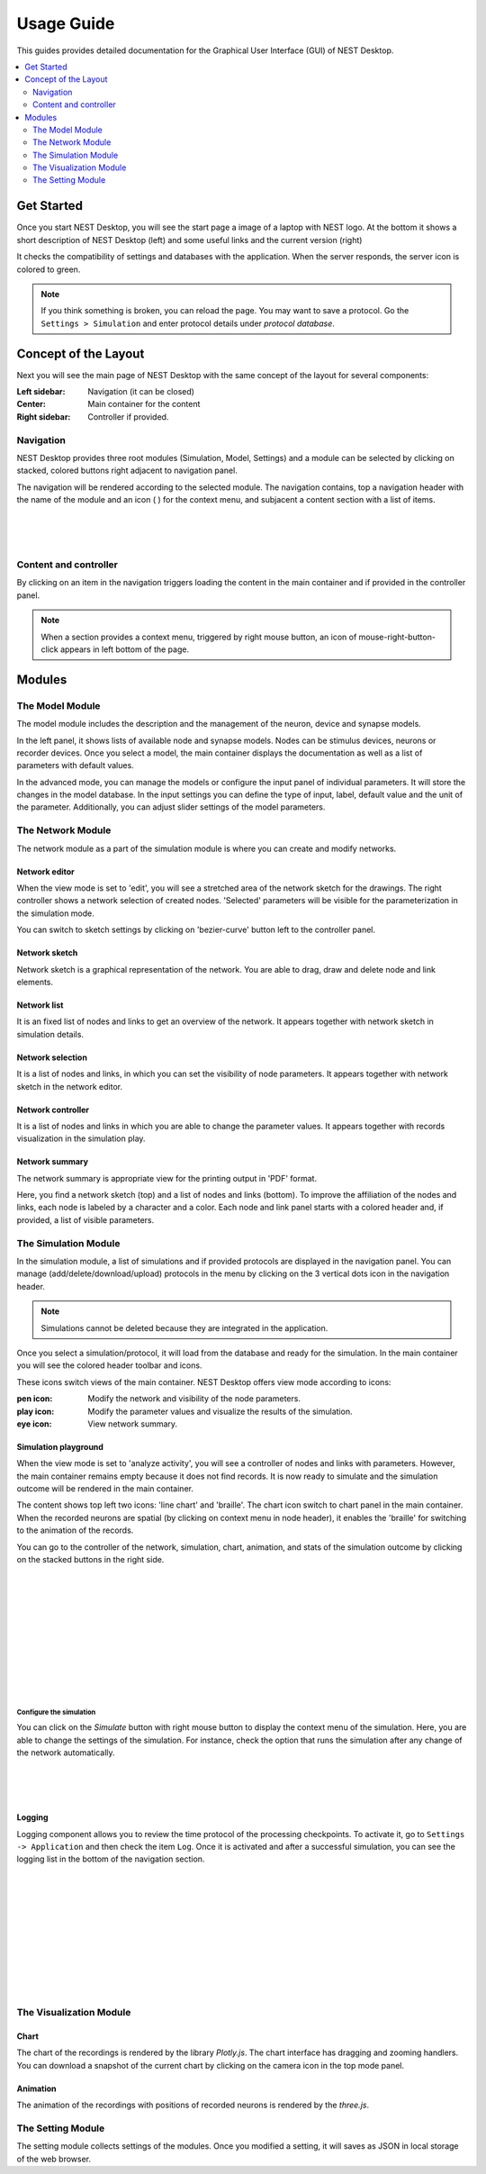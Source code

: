 Usage Guide
===========


This guides provides detailed documentation for the Graphical User Interface (GUI) of NEST Desktop.

.. contents::
   :local:
   :depth: 2


Get Started
-----------

Once you start NEST Desktop, you will see the start page a image of a laptop with NEST logo.
At the bottom it shows a short description of NEST Desktop (left) and some useful links and the current version (right)

It checks the compatibility of settings and databases with the application.
When the server responds, the server icon is colored to green.

.. note::
   If you think something is broken, you can reload the page.
   You may want to save a protocol. Go the ``Settings > Simulation`` and enter protocol details under `protocol database`.


Concept of the Layout
---------------------

Next you will see the main page of NEST Desktop with the same concept of the layout for several components:

:Left sidebar: Navigation (it can be closed)
:Center: Main container for the content
:Right sidebar: Controller if provided.

Navigation
^^^^^^^^^^

.. image:: ../_static/img/gif/app-sidenav-left.gif
  :scale: 100%
  :align: left

NEST Desktop provides three root modules (Simulation, Model, Settings) and
a module can be selected by clicking on stacked, colored buttons right adjacent to navigation panel.

The navigation will be rendered according to the selected module.
The navigation contains, top a navigation header with the name of the module and an icon ( |fa-ellipsis-v| ) for the context menu,
and subjacent a content section with a list of items.

|
|
|

Content and controller
^^^^^^^^^^^^^^^^^^^^^^
By clicking on an item in the navigation triggers loading the content in the main container
and if provided in the controller panel.

.. note::
   When a section provides a context menu, triggered by right mouse button,
   an icon of mouse-right-button-click appears in left bottom of the page.


Modules
-------

|fa-square-root-alt| The Model Module
^^^^^^^^^^^^^^^^^^^^^^^^^^^^^^^^^^^^^

The model module includes the description and the management of the neuron, device and synapse models.

In the left panel, it shows lists of available node and synapse models. Nodes can be stimulus devices, neurons or recorder devices.
Once you select a model, the main container displays the documentation as well as a list of parameters with default values.

In the advanced mode, you can manage the models or configure the input panel of individual parameters.
It will store the changes in the model database.
In the input settings you can define the type of input, label, default value and the unit of the parameter.
Additionally, you can adjust slider settings of the model parameters.


The Network Module
^^^^^^^^^^^^^^^^^^

The network module as a part of the simulation module is where you can create and modify networks.

|fa-pen| Network editor
~~~~~~~~~~~~~~~~~~~~~~~

When the view mode is set to 'edit', you will see a stretched area of the network sketch for the drawings.
The right controller shows a network selection of created nodes.
'Selected' parameters will be visible for the parameterization in the simulation mode.

You can switch to sketch settings by clicking on 'bezier-curve' button left to the controller panel.

|fa-shapes| Network sketch
~~~~~~~~~~~~~~~~~~~~~~~~~~

.. image:: ../_static/img/gif/build-network.gif
  :scale: 100%

Network sketch is a graphical representation of the network.
You are able to drag, draw and delete node and link elements.

Network list
~~~~~~~~~~~~

It is an fixed list of nodes and links to get an overview of the network.
It appears together with network sketch in simulation details.

Network selection
~~~~~~~~~~~~~~~~~

It is a list of nodes and links, in which you can set the visibility of node parameters.
It appears together with network sketch in the network editor.

Network controller
~~~~~~~~~~~~~~~~~~

It is a list of nodes and links in which you are able to change the parameter values.
It appears together with records visualization in the simulation play.

|fa-eye| Network summary
~~~~~~~~~~~~~~~~~~~~~~~~~~~

The network summary is appropriate view for the printing output in 'PDF' format.

Here, you find a network sketch (top) and a list of nodes and links (bottom).
To improve the affiliation of the nodes and links, each node is labeled by a character and a color.
Each node and link panel starts with a colored header and, if provided, a list of visible parameters.


|fa-brain| The Simulation Module
^^^^^^^^^^^^^^^^^^^^^^^^^^^^^^^^

In the simulation module, a list of simulations and if provided protocols are displayed in the navigation panel.
You can manage (add/delete/download/upload) protocols in the menu by clicking on the 3 vertical dots icon in the navigation header.

.. note::
   Simulations cannot be deleted because they are integrated in the application.

Once you select a simulation/protocol, it will load from the database and ready for the simulation.
In the main container you will see the colored header toolbar and icons.

.. image:: ../_static/img/gif/simulation-toolbar-tabs.gif
  :scale: 100%

These icons switch views of the main container. NEST Desktop offers view mode according to icons:

:pen icon: Modify the network and visibility of the node parameters.
:play icon: Modify the parameter values and visualize the results of the simulation.
:eye icon: View network summary.

|fa-play| Simulation playground
~~~~~~~~~~~~~~~~~~~~~~~~~~~~~~~

When the view mode is set to 'analyze activity', you will see a controller of nodes and links with parameters.
However, the main container remains empty because it does not find records. It is now ready to simulate and
the simulation outcome will be rendered in the main container.

The content shows top left two icons: 'line chart' and 'braille'.
The chart icon switch to chart panel in the main container.
When the recorded neurons are spatial (by clicking on context menu in node header),
it enables the 'braille' for switching to the animation of the records.

.. image:: ../_static/img/gif/simulation-sidenav-right.gif
  :scale: 100%
  :align: right

You can go to the controller of the network, simulation, chart, animation, and stats of the simulation outcome
by clicking on the stacked buttons in the right side.

|
|
|
|
|
|
|
|
|
|

Configure the simulation
########################

.. image:: ../_static/img/gif/simulation-button.gif
  :scale: 100%
  :align: right

You can click on the `Simulate` button with right mouse button to display the context menu of the simulation.
Here, you are able to change the settings of the simulation.
For instance, check the option that runs the simulation after any change of the network automatically.

|
|
|

Logging
~~~~~~~

.. image:: ../_static/img/gif/simulation-logging.gif
  :scale: 100%
  :align: left

Logging component allows you to review the time protocol of the processing checkpoints.
To activate it, go to ``Settings -> Application`` and then check the item ``Log``.
Once it is activated and after a successful simulation, you can see the logging list in the bottom of the navigation section.

|
|
|
|
|
|
|
|
|
|

The Visualization Module
^^^^^^^^^^^^^^^^^^^^^^^^

|fa-chart-line| Chart
~~~~~~~~~~~~~~~~~~~~~

The chart of the recordings is rendered by the library `Plotly.js`.
The chart interface has dragging and zooming handlers.
You can download a snapshot of the current chart by clicking on the camera icon in the top mode panel.

|fa-braille| Animation
~~~~~~~~~~~~~~~~~~~~~~

The animation of the recordings with positions of recorded neurons is rendered by the `three.js`.


|fa-cog| The Setting Module
^^^^^^^^^^^^^^^^^^^^^^^^^^^

The setting module collects settings of the modules.
Once you modified a setting, it will saves as JSON in local storage of the web browser.



.. |fa-bars| image:: ../_static/img/font-awesome/bars.svg
   :width: 16px
   :alt:
   :target: #

.. |fa-braille| image:: ../_static/img/font-awesome/braille.svg
   :width: 16px
   :alt:
   :target: #

.. |fa-brain| image:: ../_static/img/font-awesome/brain.svg
   :width: 20px
   :alt:
   :target: #

.. |fa-chart-line| image:: ../_static/img/font-awesome/chart-line.svg
   :width: 16px
   :alt:
   :target: #

.. |fa-cog| image:: ../_static/img/font-awesome/cog.svg
   :width: 16px
   :alt:
   :target: #

.. |fa-ellipsis-v| image:: ../_static/img/font-awesome/ellipsis-v.svg
   :width: 8px
   :alt:
   :target: #

.. |fa-eye| image:: ../_static/img/font-awesome/eye.svg
   :width: 16px
   :alt:
   :target: #

.. |fa-pen| image:: ../_static/img/font-awesome/pen.svg
   :width: 16px
   :alt:
   :target: #

.. |fa-play| image:: ../_static/img/font-awesome/play.svg
   :width: 16px
   :alt:
   :target: #

.. |fa-shapes| image:: ../_static/img/font-awesome/shapes.svg
   :width: 16px
   :alt:
   :target: #

.. |fa-square-root-alt| image:: ../_static/img/font-awesome/square-root-alt.svg
   :width: 20px
   :alt:
   :target: #
